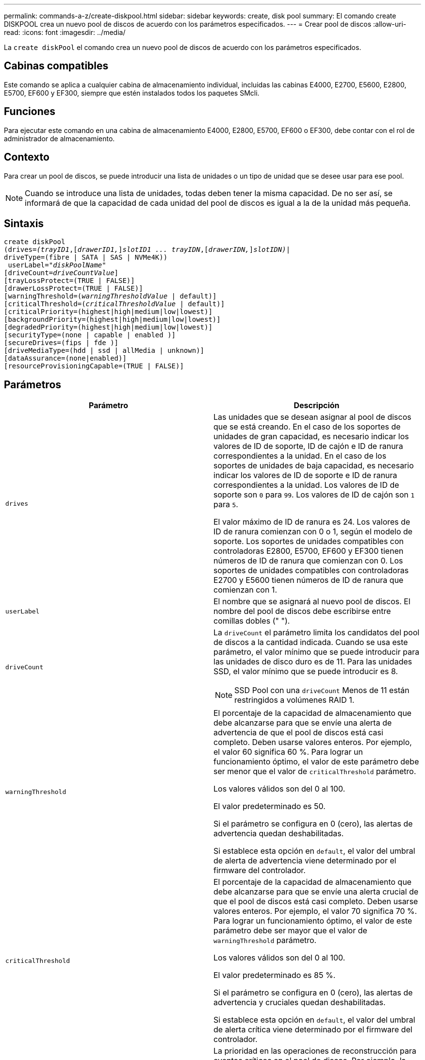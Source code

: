 ---
permalink: commands-a-z/create-diskpool.html 
sidebar: sidebar 
keywords: create, disk pool 
summary: El comando create DISKPOOL crea un nuevo pool de discos de acuerdo con los parámetros especificados. 
---
= Crear pool de discos
:allow-uri-read: 
:icons: font
:imagesdir: ../media/


[role="lead"]
La `create diskPool` el comando crea un nuevo pool de discos de acuerdo con los parámetros especificados.



== Cabinas compatibles

Este comando se aplica a cualquier cabina de almacenamiento individual, incluidas las cabinas E4000, E2700, E5600, E2800, E5700, EF600 y EF300, siempre que estén instalados todos los paquetes SMcli.



== Funciones

Para ejecutar este comando en una cabina de almacenamiento E4000, E2800, E5700, EF600 o EF300, debe contar con el rol de administrador de almacenamiento.



== Contexto

Para crear un pool de discos, se puede introducir una lista de unidades o un tipo de unidad que se desee usar para ese pool.

[NOTE]
====
Cuando se introduce una lista de unidades, todas deben tener la misma capacidad. De no ser así, se informará de que la capacidad de cada unidad del pool de discos es igual a la de la unidad más pequeña.

====


== Sintaxis

[source, cli, subs="+macros"]
----
create diskPool
(drives=pass:quotes[_(trayID1_],pass:quotes[[_drawerID1,_]]pass:quotes[_slotID1 ... trayIDN_],pass:quotes[[_drawerIDN,_]]pass:quotes[_slotIDN)_]|
driveType=(fibre | SATA | SAS | NVMe4K))
 userLabel=pass:quotes[_"diskPoolName"_]
[driveCount=pass:quotes[_driveCountValue_]]
[trayLossProtect=(TRUE | FALSE)]
[drawerLossProtect=(TRUE | FALSE)]
[warningThreshold=(pass:quotes[_warningThresholdValue_] | default)]
[criticalThreshold=(pass:quotes[_criticalThresholdValue_] | default)]
[criticalPriority=(highest|high|medium|low|lowest)]
[backgroundPriority=(highest|high|medium|low|lowest)]
[degradedPriority=(highest|high|medium|low|lowest)]
[securityType=(none | capable | enabled )]
[secureDrives=(fips | fde )]
[driveMediaType=(hdd | ssd | allMedia | unknown)]
[dataAssurance=(none|enabled)]
[resourceProvisioningCapable=(TRUE | FALSE)]
----


== Parámetros

|===
| Parámetro | Descripción 


 a| 
`drives`
 a| 
Las unidades que se desean asignar al pool de discos que se está creando. En el caso de los soportes de unidades de gran capacidad, es necesario indicar los valores de ID de soporte, ID de cajón e ID de ranura correspondientes a la unidad. En el caso de los soportes de unidades de baja capacidad, es necesario indicar los valores de ID de soporte e ID de ranura correspondientes a la unidad. Los valores de ID de soporte son `0` para `99`. Los valores de ID de cajón son `1` para `5`.

El valor máximo de ID de ranura es 24. Los valores de ID de ranura comienzan con 0 o 1, según el modelo de soporte. Los soportes de unidades compatibles con controladoras E2800, E5700, EF600 y EF300 tienen números de ID de ranura que comienzan con 0. Los soportes de unidades compatibles con controladoras E2700 y E5600 tienen números de ID de ranura que comienzan con 1.



 a| 
`userLabel`
 a| 
El nombre que se asignará al nuevo pool de discos. El nombre del pool de discos debe escribirse entre comillas dobles (" ").



 a| 
`driveCount`
 a| 
La `driveCount` el parámetro limita los candidatos del pool de discos a la cantidad indicada. Cuando se usa este parámetro, el valor mínimo que se puede introducir para las unidades de disco duro es de 11. Para las unidades SSD, el valor mínimo que se puede introducir es 8.

[NOTE]
====
SSD Pool con una `driveCount` Menos de 11 están restringidos a volúmenes RAID 1.

====


 a| 
`warningThreshold`
 a| 
El porcentaje de la capacidad de almacenamiento que debe alcanzarse para que se envíe una alerta de advertencia de que el pool de discos está casi completo. Deben usarse valores enteros. Por ejemplo, el valor 60 significa 60 %. Para lograr un funcionamiento óptimo, el valor de este parámetro debe ser menor que el valor de `criticalThreshold` parámetro.

Los valores válidos son del 0 al 100.

El valor predeterminado es 50.

Si el parámetro se configura en 0 (cero), las alertas de advertencia quedan deshabilitadas.

Si establece esta opción en `default`, el valor del umbral de alerta de advertencia viene determinado por el firmware del controlador.



 a| 
`criticalThreshold`
 a| 
El porcentaje de la capacidad de almacenamiento que debe alcanzarse para que se envíe una alerta crucial de que el pool de discos está casi completo. Deben usarse valores enteros. Por ejemplo, el valor 70 significa 70 %. Para lograr un funcionamiento óptimo, el valor de este parámetro debe ser mayor que el valor de `warningThreshold` parámetro.

Los valores válidos son del 0 al 100.

El valor predeterminado es 85 %.

Si el parámetro se configura en 0 (cero), las alertas de advertencia y cruciales quedan deshabilitadas.

Si establece esta opción en `default`, el valor del umbral de alerta crítica viene determinado por el firmware del controlador.



 a| 
`criticalPriority`
 a| 
La prioridad en las operaciones de reconstrucción para eventos críticos en el pool de discos. Por ejemplo, la reconstrucción del pool de discos después de al menos dos fallos de unidad.

Los valores válidos son `highest`, `high`, `medium`, `low`, y. `lowest`. El valor predeterminado es `highest`.



 a| 
`backgroundPriority`
 a| 
La prioridad de las operaciones en segundo plano en el pool de discos.

Los valores válidos son `highest`, `high`, `medium`, `low`, y. `lowest`. El valor predeterminado es `low`.



 a| 
`degradedPriority`
 a| 
La prioridad de las actividades degradadas en el pool de discos. Por ejemplo, la reconstrucción del pool de discos después de un fallo de unidad.

Los valores válidos son `highest`, `high`, `medium`, `low`, y. `lowest`. El valor predeterminado es `high`.



 a| 
`securityType`
 a| 
Ajuste para especificar el nivel de seguridad cuando se crea el pool de discos. Todos los candidatos de volumen para el pool de discos tienen el tipo de seguridad especificado.

Los ajustes válidos son los siguientes:

* `none` -- los candidatos de volumen no son seguros.
* `capable` -- los candidatos de volumen son capaces de tener el conjunto de seguridad, pero la seguridad no se ha habilitado.
* `enabled` -- los candidatos de volumen tienen la seguridad habilitada.


El valor predeterminado es `none`.



 a| 
`secureDrives`
 a| 
El tipo de unidades seguras que se usan en el grupo de volúmenes. Los ajustes válidos son los siguientes:

* `fips` -- para usar solamente unidades compatibles con FIPS.
* `fde` -- para usar unidades compatibles con FDE.


[NOTE]
====
Use este parámetro junto con el `securityType` parámetro. Si especifica `none` para la `securityType` parámetro, el valor de `secureDrives` se ignora el parámetro, ya que no es necesario que los pools de discos no sean seguros tengan especificados tipos de unidades seguras.

====
[NOTE]
====
Este parámetro se omite, excepto si también se usa el `driveCount` parámetro. Si se especifican las unidades que se usarán para el pool de discos en lugar de indicar un recuento, se debe especificar el tipo de unidad correspondiente en la lista de selección, según el tipo de seguridad que se desee.

====


 a| 
`driveMediaType`
 a| 
El tipo de unidad que se desea usar para el pool de discos.

Se debe usar este parámetro cuando hay más de un tipo de medio de unidad en la cabina de almacenamiento.

Las unidades válidas son las siguientes:

* `hdd` -- Utilice esta opción cuando tenga unidades de disco duro.
* `ssd` -- use esta opción cuando tenga discos de estado sólido.
* `unknown` -- use esta opción si no está seguro de qué tipos de unidades hay en el soporte
* `allMedia` -- esta opción se usa cuando se desean utilizar todos los tipos de unidades del soporte


El valor predeterminado es `hdd`.

[NOTE]
====
El firmware de la controladora no combina `hdd` y.. `ssd` unidad en el mismo pool de discos, independientemente del ajuste seleccionado.

====


 a| 
`resourceProvisioningCapable`
 a| 
El ajuste para especificar si las capacidades de aprovisionamiento de recursos están habilitadas. Para deshabilitar el aprovisionamiento de recursos, establezca este parámetro en `FALSE`. El valor predeterminado es `TRUE`.

|===


== Notas

Cada nombre de pool de discos debe ser exclusivo. Puede utilizar cualquier combinación de caracteres alfanuméricos, subrayado (_), guión (-) y almohadilla (#) para la etiqueta de usuario. Las etiquetas de usuario pueden tener hasta 30 caracteres.

Si ninguna de las unidades candidatas disponibles cumple los parámetros que se especifican, el comando falla. Normalmente, todas las unidades que cumplen los atributos de calidad de servicio se muestran como candidatos principales. Sin embargo, si se especifica una lista de unidades, algunas de las unidades disponibles que se muestran como candidatas podrían no cumplir los atributos de calidad de servicio.

Si no se especifica un valor para un parámetro opcional, se asigna un valor predeterminado.



== Unidades

Cuando utilice la `driveType` parámetro, todas las unidades sin asignar de ese tipo se usan para crear el pool de discos. Si desea limitar la cantidad de unidades que encuentra el `driveType` parámetro en el pool de discos, es posible especificar la cantidad de unidades mediante el `driveCount` parámetro. Puede utilizar el `driveCount` parámetro únicamente cuando utilice el `driveType` parámetro.

La `drives` el parámetro es compatible con soportes de unidades de alta y baja capacidad. Un soporte de unidades de gran capacidad tiene cajones que contienen las unidades. Los cajones se deslizan hacia afuera para permitir el acceso a las unidades. Un soporte de unidades de baja capacidad no tiene cajones. Para un soporte de unidades de gran capacidad, se deben especificar el identificador (ID) de soporte de unidades, el ID de cajón y el ID de ranura donde reside la unidad. Para un soporte de unidades de baja capacidad, solo se deben especificar el ID de soporte de unidades y el ID de ranura donde reside la unidad. Para un soporte de unidades de baja capacidad, un método alternativo para identificar la ubicación de una unidad es especificar el ID de soporte de unidades, establecer el ID de cajón en `0`, Y especifique el ID de la ranura en la que reside una unidad.

Si se introducen especificaciones para un soporte de unidades de gran capacidad, pero no hay un soporte de unidades disponible, el software de administración del almacenamiento muestra un mensaje de error.



== Umbrales de alerta del pool de discos

Cada pool de discos tiene dos niveles de gravedad para las alertas que informan a los usuarios cuando la capacidad de almacenamiento está por agotarse. El umbral de alerta es un porcentaje de la capacidad utilizada respecto de la capacidad utilizable total del pool de discos. Los niveles son:

* Advertencia -- este es el primer nivel de alerta. Este nivel indica que la capacidad usada en un pool de discos está casi completa. Cuando se alcanza el umbral configurado para la alerta de advertencia, se genera una condición con el estado necesita atención y se informa de un evento al software de administración del almacenamiento. El umbral de alerta es sustituido por el umbral crucial. El umbral de alerta predeterminado es de 50 %.
* Crítico -- este es el nivel de alerta más grave. Este nivel indica que la capacidad usada en un pool de discos está casi completa. Cuando se alcanza el umbral configurado para la alerta crucial, se genera una condición con el estado necesita atención y se informa de un evento al software de administración del almacenamiento. El umbral de alerta es sustituido por el umbral crucial. El umbral predeterminado para la alerta crucial es de 85 %.


Para que resulte eficaz, el valor de la alerta de advertencia siempre debe ser menor que el de la alerta crucial. Si el valor de la alerta de advertencia es igual al de la alerta crucial, solo se envía la alerta crucial.



== Operaciones en segundo plano en el pool de discos

Los pools de discos admiten las siguientes operaciones en segundo plano:

* Reconstrucción
* Formato de disponibilidad instantánea (IAF)
* Formato
* Ampliación de capacidad dinámica (DCE)
* Expansión de volumen dinámica (DVE) (para los pools de discos, la DVE no es una operación en segundo plano, sino que se admite como una operación síncrona)


Los pools de discos no tienen cola para comandos en segundo plano. Es posible iniciar secuencialmente varios comandos en segundo plano, pero iniciar más de una operación en segundo plano a la vez retrasa la ejecución de los comandos iniciados previamente. Las operaciones en segundo plano admitidas tienen los siguientes niveles de prioridad:

. Reconstrucción
. Formato
. IAF
. DCE




== Tipo de seguridad

Utilice la `securityType` parámetro para especificar la configuración de seguridad de la cabina de almacenamiento.

Antes de poder ajustar la `securityType` parámetro a. `enabled`, debe crear una clave de seguridad de la cabina de almacenamiento. Utilice la `create storageArray securityKey` comando para crear una clave de seguridad de la cabina de almacenamiento. Los siguientes comandos se relacionan con la clave de seguridad:

* `create storageArray securityKey`
* `export storageArray securityKey`
* `import storageArray securityKey`
* `set storageArray securityKey`
* `enable volumeGroup [volumeGroupName] security`
* `enable diskPool [diskPoolName] security`




== Unidades seguras

Las unidades compatibles con la función de seguridad pueden ser unidades de cifrado de disco completo (FDE) o de estándar de procesamiento de información federal (FIPS). Utilice la `secureDrives` parámetro para especificar el tipo de unidades seguras que se usarán. Los valores que puede utilizar son `fips` y.. `fde`.



== Comando de ejemplo

[listing]
----
create diskPool driveType=SAS userLabel="FIPS_Pool" driveCount=11 securityType=capable secureDrives=fips;
----


== Nivel de firmware mínimo

7.83

en la versión 8.20, se añaden estos parámetros:

* `trayLossProtect`
* `drawerLossProtect`


8.25 añade el `secureDrives` parámetro.

8.63 añade el `resourceProvisioningCapable` parámetro.

11.73 actualiza la `driveCount` parámetro.
